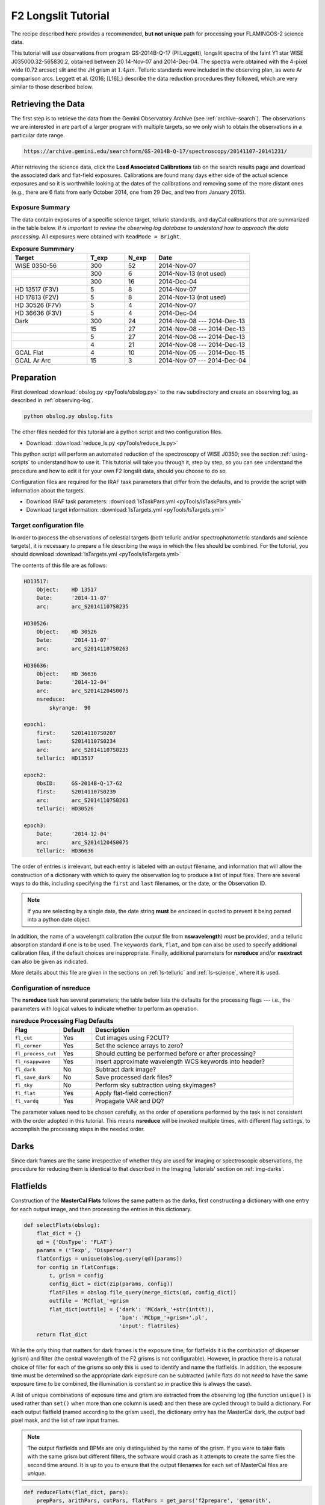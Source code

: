 .. _longslit-tutorial:

====================
F2 Longslit Tutorial
====================

The recipe described here provides a recommended, **but not unique**
path for processing your FLAMINGOS-2 science data.

This tutorial will use observations from program GS-2014B-Q-17
(PI:Leggett), longslit spectra of the faint Y1 star WISE
J035000.32-565830.2, obtained between 20 14-Nov-07 and 2014-Dec-04.
The spectra were obtained with the 4-pixel wide (0.72 arcsec) slit and
the JH grism at :math:`1.4\mu m`.  Telluric standards were included in
the observing plan, as were Ar comparison arcs.  Leggett et al. (2016;
[L16]_) describe the data reduction procedures they followed, which
are very similar to those described below.


Retrieving the Data
-------------------

The first step is to retrieve the data from the Gemini Observatory
Archive (see :ref:`archive-search`). The observations we are
interested in are part of a larger program with multiple targets, so
we only wish to obtain the observations in a particular date range.

.. code-block:: html

   https://archive.gemini.edu/searchform/GS-2014B-Q-17/spectroscopy/20141107-20141231/

After retrieving the science data, click the **Load Associated
Calibrations** tab on the search results page and download the
associated dark and flat-field exposures. Calibrations are found
many days either side of the actual science exposures and so it is
worthwhile looking at the dates of the calibrations and removing some
of the more distant ones (e.g., there are 6 flats from early October
2014, one from 29 Dec, and two from January 2015).



Exposure Summary
^^^^^^^^^^^^^^^^ 

The data contain exposures of a specific science target, telluric
standards, and dayCal calibrations that are summarized in the table
below.  *It is important to review the observing log database to
understand how to approach the data processing.* All exposures were
obtained with ``ReadMode = Bright``.

.. csv-table:: **Exposure Summmary**
   :header: "Target", T_exp, N_exp, Date
   :widths: 20, 10, 8, 25

   WISE 0350-56, 300, 52, 2014-Nov-07
               , 300,  6, 2014-Nov-13 (not used)
               , 300, 16, 2014-Dec-04
   HD 13517 (F3V), 5,  8, 2014-Nov-07
   HD 17813 (F2V), 5,  8, 2014-Nov-13 (not used)
   HD 30526 (F7V), 5,  4, 2014-Nov-07
   HD 36636 (F3V), 5,  4, 2014-Dec-04
   Dark,         300, 24, 2014-Nov-08 --- 2014-Dec-13
       ,          15, 27, 2014-Nov-08 --- 2014-Dec-13
       ,           5, 27, 2014-Nov-08 --- 2014-Dec-13
       ,           4, 21, 2014-Nov-08 --- 2014-Dec-13
   GCAL Flat,      4, 10, 2014-Nov-05 --- 2014-Dec-15
   GCAL Ar Arc,   15,  3, 2014-Nov-07 --- 2014-Dec-04


Preparation
-----------

First download :download:`obslog.py <pyTools/obslog.py>` to the
``raw`` subdirectory and create an observing log, as described in 
:ref:`observing-log`.

.. code-block:: bash

   python obslog.py obslog.fits

The other files needed for this tutorial are a python script and two
configuration files.

* Download: :download:`reduce_ls.py <pyTools/reduce_ls.py>` 

This python script will perform an automated reduction of the
spectroscopy of WISE J0350; see the section :ref:`using-scripts` to
understand how to use it. This tutorial will take you through it, step
by step, so you can see understand the procedure and how to edit it
for your own F2 longslit data, should you choose to do so.

Configuration files are required for the IRAF task parameters that
differ from the defaults, and to provide the script with information
about the targets.

* Download IRAF task parameters: :download:`lsTaskPars.yml <pyTools/lsTaskPars.yml>` 
* Download target information: :download:`lsTargets.yml <pyTools/lsTargets.yml>` 


.. _ls-target-config:

Target configuration file
^^^^^^^^^^^^^^^^^^^^^^^^^

In order to process the observations of celestial targets (both
telluric and/or spectrophotometric standards and science targets), it
is necessary to prepare a file describing the ways in which the files
should be combined. For the tutorial, you should download
:download:`lsTargets.yml <pyTools/lsTargets.yml>`

The contents of this file are as follows:

.. code-block:: none

   HD13517:
       Object:    HD 13517
       Date:      '2014-11-07'
       arc:       arc_S20141107S0235

   HD30526:
       Object:    HD 30526
       Date:      '2014-11-07'
       arc:       arc_S20141107S0263

   HD36636:
       Object:    HD 36636
       Date:      '2014-12-04'
       arc:       arc_S20141204S0075
       nsreduce:
           skyrange:  90

   epoch1:
       first:     S20141107S0207
       last:      S20141107S0234
       arc:       arc_S20141107S0235
       telluric:  HD13517

   epoch2:
       ObsID:     GS-2014B-Q-17-62
       first:     S20141107S0239
       arc:       arc_S20141107S0263
       telluric:  HD30526

   epoch3:
       Date:      '2014-12-04'
       arc:       arc_S20141204S0075
       telluric:  HD36636


The order of entries is irrelevant, but each entry is labeled with an
output filename, and information that will allow the construction of a
dictionary with which to query the observation log to produce a list
of input files. There are several ways to do this, including
specifying the ``first`` and ``last`` filenames, or the date, or the
Observation ID.

.. note::

   If you are selecting by a single date, the date string **must** be
   enclosed in quoted to prevent it being parsed into a python date
   object.

In addition, the name of a wavelength calibration (the *output* file
from **nswavelength**) *must* be provided, and a telluric absorption
standard if one is to be used. The keywords ``dark``, ``flat``, and
``bpm`` can also be used to specify additional calibration files, if
the default choices are inappropriate. Finally, additional parameters
for **nsreduce** and/or **nsextract** can also be given as indicated.

More details about this file are given in the sections on
:ref:`ls-telluric` and :ref:`ls-science`, where it is used.

Configuration of nsreduce
^^^^^^^^^^^^^^^^^^^^^^^^^

The **nsreduce** task has several parameters; the table below lists
the defaults for the processing flags --- i.e., the parameters with
logical values to indicate whether to perform an operation.

.. csv-table:: **nsreduce Processing Flag Defaults**
   :header: "Flag", "Default", "Description"
   :widths: 12, 8, 50

   ``fl_cut``,         Yes, Cut images using F2CUT?
   ``fl_corner``,      Yes, Set the science arrays to zero?
   ``fl_process_cut``, Yes, Should cutting be performed before or after processing?
   ``fl_nsappwave``,   Yes, Insert approximate wavelength WCS keywords into header?
   ``fl_dark``,         No, Subtract dark image?
   ``fl_save_dark``,    No, Save processed dark files?
   ``fl_sky``,          No, Perform sky subtraction using skyimages?
   ``fl_flat``,        Yes, Apply flat-field correction?
   ``fl_vardq``,       Yes, Propagate VAR and DQ?

The parameter values need to be chosen carefully, as the order of
operations performed by the task is not consistent with the order
adopted in this tutorial.  This means **nsreduce** will be invoked
multiple times, with different flag settings, to accomplish the
processing steps in the needed order.


.. _ls-darks:

Darks
-----

Since dark frames are the same irrespective of whether they are used
for imaging or spectroscopic observations, the procedure for reducing
them is identical to that described in the Imaging Tutorials' section
on :ref:`img-darks`.


.. _ls-flats:

Flatfields
----------

Construction of the **MasterCal Flats** follows the same pattern as
the darks, first constructing a dictionary with one entry for each
output image, and then processing the entries in this dictionary.

.. code-block:: python

   def selectFlats(obslog):
       flat_dict = {}
       qd = {'ObsType': 'FLAT'}
       params = ('Texp', 'Disperser')
       flatConfigs = unique(obslog.query(qd)[params])
       for config in flatConfigs:
           t, grism = config
           config_dict = dict(zip(params, config))
           flatFiles = obslog.file_query(merge_dicts(qd, config_dict))
           outfile = 'MCflat_'+grism
           flat_dict[outfile] = {'dark': 'MCdark_'+str(int(t)),
                                 'bpm': 'MCbpm_'+grism+'.pl',
                                 'input': flatFiles}
       return flat_dict

While the only thing that matters for dark frames is the exposure
time, for flatfields it is the combination of disperser (grism) and
filter (the central wavelength of the F2 grisms is not configurable).
However, in practice there is a natural choice of filter for each of
the grisms so only this is used to identify and name the flatfields.
In addition, the exposure time must be determined so the appropriate
dark exposure can be subtracted (while flats do not *need* to have the
same exposure time to be combined, the illumination is constant so
in practice this is always the case).

A list of unique combinations of exposure time and grism are extracted
from the observing log (the function ``unique()`` is used rather than
``set()`` when more than one column is used) and then these are cycled
through to build a dictionary. For each output flatfield (named
according to the grism used), the dictionary entry has the MasterCal
dark, the *output* bad pixel mask, and the list of raw input frames.

.. note::

   The output flatfields and BPMs are only distinguished by the name
   of the grism. If you were to take flats with the same grism but
   different filters, the software would crash as it attempts to
   create the same files the second time around. It is up to you to
   ensure that the output filenames for each set of MasterCal files
   are *unique*.


.. code-block:: python

   def reduceFlats(flat_dict, pars):
       prepPars, arithPars, cutPars, flatPars = get_pars('f2prepare', 'gemarith',
                                                         'f2cut', 'nsflat')
       for outfile, file_dict in flat_dict.items():
           darkFile = file_dict['dark']
           bpmFile = file_dict['bpm']
           flatFiles = file_dict['input']
           for f in flatFiles:
               f2.f2prepare(f, **prepPars)
               gemtools.gemarith('p'+f, '-', darkFile, 'dp'+f, **arithPars)
               f2.f2cut('dp'+f, **cutPars)
           flatPars.update({'flatfile': outfile, 'bpmfile': bpmFile})
           gnirs.nsflat(filelist('cdp', flatFiles), **flatPars)
       iraf.imdelete('pS*.fits,dpS*.fits,cdpS*.fits')

With the dictionary created, it is a simple matter to cycle through
the entries. For each output flatfield, each input file is prepared by
**f2prepare**, dark-subtracted by **gemarith**, and cut by **f2cut**.
The flatfield is then made using **nsflat**, with the output bad pixel
mask being added to the default parameters previously read in from the
configuration file. Finally, intermediate files are deleted.

There is an interactive step in the creation of the flatfield, as a
smooth function has to be fit to the wavelength response. A cubic
spline is the best option, and the order should be chosen so that it
fits the major bumps and wiggles in the response. Since the flatfield
is used for both the science exposures and the telluric standard, and
then a normalized version of the standard is divided into the science
data, the exact choice of spline order does not have a large effect on
the final data products.

.. figure:: /_static/MCflats_resp.*
   :width: 100 %

   Fit to the response function of the JH (*left*) and HK (*right*) combined flat-field. A ``spline3`` function of order 20 and 26, respectively, was used to create these normalized **Flat-field MasterCals**.
   Click image to enlarge. 


.. _ls-arcs:

Arcs
----

The wavelength calibration is derived from the spectrum of an arc
lamp. It is common practice to take multiple arcs in the same
configuration throughout an observing sequence and use the one taken
closest in time to calibrate a particular frame. For this reason, the
raw arc frames are not combined, even when they have the same
configuration.

.. code-block:: python

   def selectArcs(obslog):
       arc_dict = {}
       arcFiles = obslog.file_query({'ObsType': 'ARC'})
       params = ('Texp', 'Disperser')
       for f in arcFiles:
           t, grism = obslog[f][params]
           outfile = 'arc_'+f
           arc_dict[outfile] = {'dark': 'MCdark_'+str(int(t)),
                                'flat': 'MCflat_'+grism,
                                'bpm': 'MCbpm_'+grism,
                                'input': [f]}
       return arc_dict

The selection of files for **Wavelength MasterCal** files is similar
to that for flatfields. Each frame needs to be associated with a dark
frame (of the same exposure time) and ideally a BPM file and flatfield
(created using the same grism); although these are not strictly
necessary, including them does improve the quality of the wavelength
solution. In order to ensure the output filenames are unique, they are
constructed by prepending ``arc_`` to the raw input filename.

.. figure:: /_static/Ar_IR.*
   :scale: 25 %

   Ar spectra in the *JH-* band (*upper*) and *HK-* band (*lower*) at full scale (*blue*), with portions magnified (*purple*) and offset vertically for clarity. More than 100 identifiable lines are marked (*red ticks*) along the wavelength axis. Some of the brighter or more isolated lines are labeled, which should suffice to bootstrap a wavelength solution. 
   Click image to enlarge. 

.. code-block:: python

   def reduceArcs(arc_dict, pars):
       prepPars, arithPars, redPars, wavePars = get_pars('f2prepare', 'gemarith',
                                                       'nsreduce', 'nswavelength')
       for outfile, file_dict in arc_dict.items():
           darkFile = file_dict['dark']
           prepPars['bpm'] = file_dict['bpm']
           flatFile = file_dict['flat']
           arcFiles = file_dict['input']
           for f in arcFiles:
               f2.f2prepare(f, **prepPars)
               gemtools.gemarith('p'+f, '-', darkFile, 'dp'+f, **arithPars)
           if flatFile:
               redPars.update({'fl_flat': 'yes', 'flatimage': flatFile})
           else:
               redPars['fl_flat'] = 'no'
           gnirs.nsreduce(filelist('dp', arcFiles), **redPars)
           if len(arcFiles) > 1:
               gemcombine(filelist('rdp', arcFiles), 'tmp_'+outfile, **arithPars)
               gnirs.nswavelength('tmp_'+outfile, outspectra=outfile, **wavePars) 
           else:
               gnirs.nswavelength('rdp'+arcFiles[0], outspectra=outfile,
                               **wavePars)
       iraf.imdelete('*pS*.fits')

Each entry in the previously-created dictionary is taken in turn. The
input files are prepared using the associated bad pixel mask and then
dark-subtracted. A call to **nsreduce** cuts and flatfields the frame
(if a flatfield is provided). At this stage, if there are multiple
input files, they are combined, before **nswavelength** is called to
determine the wavelength solution. Intermediate files are deleted.

.. figure:: /_static/ArcFit5_JH.*
   :width: 100 %

   Non-linear portion of a low-order fit to the dispersion for a JH arc spectrum. A ``chebyshev`` function of order 5 should suffice to yield an RMS < 0.5.
   Click image to enlarge. 

Due to the fixed nature of the F2 grisms, the initial wavelength
solution put in the headers should be sufficiently accurate to allow
IRAF to correctly identify most of the individual arc lines and it
should be possible to move directly to fitting the wavelength
solution, by typing ``f``. Should the initial line identification have
resulted in misidentifications, these can be deleted by moving the
cursor to them and typing ``d``. It will then be necessary to provide
the correct identifications for some lines by typing ``m`` to mark an
identification and entering the wavelength (in Angstroms). You should
then fit a solution and can type ``l`` to have IRAF try to identify
additional lines based on this new solution. More information can be
obtained by typing ``?`` and through the help pages for
**nswavelength** and **autoidentify**. Like many of the IRAF tasks,
the fitting is performed with the `**icfit** task
<http://iraf.net/irafhelp.php?val=xtools.icfit&help=Help+Page>`_.  Any
erroneous line identifications can be deleted interactively and an
appropriate order fit applied to the data.  What is considered an
acceptable fit depends on the grism and your scientific goals, but an
rms of 0.5 Angstroms is sufficient for this tutorial.

Having determined a suitable wavelength solution, type ``q`` to quit
the function fitting. The **nswavelength** task will now attempt to
trace the arc lines along the full length of the slit, fitting a
new wavelength solution at regularly-spaced intervals in order to
create a distortion map across the entire image. Although you are
given the option of fitting the dispersion function interactively at
each stage, this is both dull and unnecessary. At the first such
prompt, type ``NO`` (NB. capital letters) and you will not be
asked again.


.. _ls-telluric:

Telluric standards
------------------

The lists of telluric standards and science frames are extracted at
the same time from the :ref:`ls-target-config`. Each reduced telluric
spectrum requires a bad pixel mask, a dark frame, a flatfield, and a
wavelength calibration; each reduced science spectrum requires all of
those *and* a telluric calibration. The filenames of most of these
calibrations can be determined from the properties of the input
frames, but the wavelength calibration and telluric standard need to
be explicitly provided.

.. code-block:: python

   def selectTargets(obslog):
       with open('lsTargets.yml', 'r') as yf:
           config = yaml.load(yf)
       std_dict = {}
       sci_dict = {}
       qd = {'ObsType': 'OBJECT'}
       for outfile, pars in config.items():
           infiles = obslog.file_query(merge_dicts(qd, pars))
           t, grism = obslog[infiles[0]]['Texp', 'Disperser']
           file_dict = {'dark': pars.get('dark', 'MCdark_'+str(int(t))),
                        'bpm': pars.get('bpm', 'MCbpm_'+grism),
                        'flat': pars.get('flat', 'MCflat_'+grism),
                        'arc': pars['arc'],  # Must be specified
                        'input': infiles}
           try:
               telFile = pars['telluric']
           except KeyError:  # No telluric => treat as a standard
               std_dict[outfile] = file_dict
           else:
               sci_dict[outfile] = merge_dicts(file_dict, {'telluric': telFile})
       return std_dict, sci_dict

There is one entry in the target configuration file for each output
spectrum, which provides sufficient information to select the
appropriate raw input files. The names of the dark, flatfield, and bad
pixel mask can be provided in this file but, if absent, are
constructed from the exposure time or grism. An arc must be
specified. If the name of a telluric standard is not provided, then
this observation is assumed to be a telluric standard itself, and it
is added to the standard star reduction dictionary; otherwise it is
added to the science reduction dictionary.

.. code-block:: python

   def reduceStandards(std_dict, pars):
       (prepPars, arithPars, fitcooPars, transPars, extrPars, redPars,
       combPars) = get_pars('f2prepare', 'gemarith', 'nsfitcoords', 
                            'nstransform', 'nsextract', 'nsreduce', 'nscombine')
       redPars['fl_sky'] = 'yes'
       combPars['fl_cross'] = 'yes'
       with open('lsTargets.yml', 'r') as yf:
           config = yaml.load(yf)
       for outfile, file_dict in std_dict.items():
           darkFile = file_dict['dark']
           prepPars['bpm'] = file_dict['bpm']
           flatFile = file_dict['flat']
           arcFile = file_dict['arc']
           stdFiles = file_dict['input']
           for f in stdFiles:
               f2.f2prepare(f, **prepPars)
               gemtools.gemarith('p'+f, '-', darkFile, 'dp'+f, **arithPars)
           pars = merge_dicts(redPars, config[outfile].get('nsreduce', {}))
           gnirs.nsreduce(filelist('dp', stdFiles), flatimage=flatFile, **pars)
           gnirs.nscombine(filelist('rdp', stdFiles), output=outfile, **combPars)
           gnirs.nsfitcoords(outfile, lamptransf=arcFile, **fitcooPars)
           gnirs.nstransform('f'+outfile, **transPars)
           gnirs.nsextract('tf'+outfile, **extrPars)
           iraf.imdelete('f'+outfile+',tf'+outfile)
       iraf.imdelete('pS*.fits,dpS*.fits,rdpS*.fits')

Some of the default parameters are changed for the reduction of the
standards: in particular, the individual spectra are aligned by
cross-correlation before combining since the high signal-to-noise
ratios makes this more accurate than using the telescope offsets.

.. note::

   Since science targets without telluric standards have the same
   reduction steps as telluric standards, they are also reduced by
   this function. If they are too faint for cross-correlation to work,
   you will need to unset this flag for those objects.

The target configuration file is reopened so that any parameters
required for the successful operation of **nsreduce** can be
applied. In general, such parameters should not be required; however
the interval between exposure start times for the star HD 36636 is
somewhat irregular and it is necessary to set the ``skyrange``
interval for a successful reduction.

After alignment and combining, the image is transformed so that lines
of constant wavelength are perfectly horizontal across the image. The
task **nsfitcoords** fits a function to the map of the arc line
spectra, and **nstransform** applies this to the image. There is an
(optionally) interactive step to fit a 2D polynomial to the grid of
datapoints, for which modest orders should suffice, especially if your
science target is a point source.

The spectrum is then extracted by **nsextract**, which can be
performed interactively. Since there will be a single bright source in
the slit, the automated aperture finding and resizing routines will
work well and the important step is tracing the spectrum along the
wavelength direction. It may be necessary to delete points at each end
(by moving to them with the cursor and pressing ``d``) where the
signal-to-noise ratio is low, to ensure that the trace is not pulled
off course.


.. _ls-science:

Science targets
---------------

The dictionary to reduce the science images was constructed at the
same time as the one for telluric standards and the first few
reduction steps are identical, except that cross-correlation is not
used to align the individual spectra. You can edit the code or the
``yaml`` parameter file if your targets are bright enough and you wish
to use this method of alignment.

.. code-block:: python

   def reduceScience(sci_dict):
       (prepPars, arithPars, fitcooPars, transPars, extrPars, redPars, combPars,
        telPars) = get_pars('f2prepare', 'gemarith', 'nsfitcoords', 'nstransform', 
                             'nsextract', 'nsreduce', 'nscombine', 'nstelluric')
       redPars['fl_sky'] = 'yes'
       with open('lsTargets.yml', 'r') as yf:
           config = yaml.load(yf)
       for outfile, file_dict in sci_dict.items():
           darkFile = file_dict['dark']
           prepPars['bpm'] = file_dict['bpm']
           flatFile = file_dict['flat']
           arcFile = file_dict['arc']
           telFile = file_dict['telluric']
           sciFiles = file_dict['input']
           for f in sciFiles:
               f2.f2prepare(f, **prepPars)            
               gemtools.gemarith('p'+f, '-', darkFile, 'dp'+f, **arithPars)
           pars = merge_dicts(redPars, config[outfile].get('nsreduce', {}))
           gnirs.nsreduce(filelist('dp', sciFiles), flatimage=flatFile, **pars)
           gnirs.nscombine(filelist('rdp', sciFiles), output=outfile, **combPars)
           #gnirs.nsfitcoords(outfile, lamptransf=arcFile, **nsfitcrdPars)
           apply_fitcoords(outfile, telFile, fitcooPars['database'])
           gnirs.nstransform('f'+outfile, **transPars)
           pars = merge_dicts(extrPars, config[outfile].get('nsextract', {}))
           gnirs.nsextract('tf'+outfile, **pars)
           gnirs.nstelluric('xtf'+outfile, 'xtf'+telFile, **telPars)
           iraf.imdelete('f'+outfile+',tf'+outfile)
       iraf.imdelete('pS*.fits,dpS*.fits,rdpS*.fits')

To provide the best correction or atmospheric absorption features, it
is important that the wavelength solutions of your science target and
telluric standard are identical. Rather than re-running
**nsfitcoords** and remembering to use exactly the same parameters as
you used for the standard, the tutorial code includes a python
function, called ``apply_fitcoords()`` that adds the necessary header
keywords to the science image, allowing **nstransform** to be run with
the same solution.

Once again, **nsextract** is used to produce a one-dimensional
spectrum, and target-specific parameters can be provided in the target
configuration file. Important parameters for this task include
``nsum`` and ``line``, which indicate how many rows of the image to
stack, and where, in order to provide a spatial profile of the slit to
allow the target location(s) to be found. This tutorial involves
spectroscopic observations of a brown dwarf, whose flux is heavily
suppressed in substantial regions of the spectral coverage. The
parameter ``trace`` is also useful if your target is faint and cannot
be traced along the full wavelength range; you can set its value to
the filename of a previously-extracted spectrum with a higher
signal-to-noise ratio and that spectrum's trace will be used to
extract the target.


Flux calibration
----------------

In principle, spectrophotometric calibration requires an observation
of a source whose spectrum is known; however, the near-infrared
spectra of stars of any given spectral type are similar enough that
the telluric standard is acceptable for this task. You can find out
the spectral type and apparent magnitudes of any named star using the
`SIMBAD search <http://simbad.u-strasbg.fr/simbad/sim-fid>`_; for
example, HD 36636 is an F3V star, with accurate *JHK* magnitudes
listed. Its spectrum will therefore be very similar to that of the F3V
star HD 26015 listed in the `IRTF Spectral Library
<http://irtfweb.ifa.hawaii.edu/~spex/IRTF_Spectral_Library>`_ ([IRTF]_). The
spectra of stars in the near-infrared are also fairly well-modeled by
blackbody spectra, and Gemini provides a `list of effective
temperatures
<http://www.gemini.edu/sciops/instruments/nir/photometry/temps_colors.txt>`_,
from which we deduce that HD 36636 can be represented as a blackbody
with a temperature of 6680K.

There are several paths to obtaining a flux-calibrated spectrum of
your target using the telluric standard, but here is one route:

1. Correct the telluric standard for atmospheric absorption in the
   same way as the science target.

2. Obtain/synthesize a model spectrum of the telluric standard with
   the same wavelength solution as your target.

3. Determine the *sensitivity function* (i.e., the relationship between
   spectral counts and flux density as a function of wavelength) using
   the model spectrum and the telluric-corrected standard.

4. Apply the sensitivity function to the science target, remembering
   to correct for the different exposure times.

These steps can all be performed with various IRAF tasks but it's not
very elegant, and there are issues interfacing the fitting task from
core IRAF (**continuum**) that uses simple-FITS files with Gemini-IRAF
tasks that use multi-extension FITS. The tutorial code includes a
function, ``fluxCalibrate()``, that performs the above steps. This
requires the root filenames of the science file and telluric standard,
plus a model spectrum of the standard. This can be called in one of two
ways:

.. code-block:: python

   # Use a spectrum downloaded from the IRTF Spectral Library
   fluxCalibrate('science', 'HD36636', spectrum='F3V_HD26015.txt', hmag=8.633)
   # Use a blackbody spectrum
   fluxCalibrate('science', 'HD36636', teff=6680, hmag=8.633)

A magnitude need not be specified if a flux-calibrated spectrum is
used, but any of ``jmag``, ``hmag``, or ``kmag`` can be provided, as
long as the spectrum covers that bandpass.
